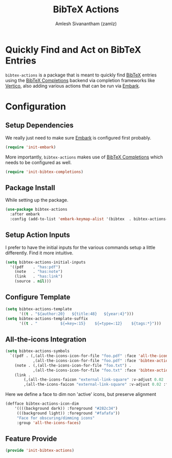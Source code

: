 :PROPERTIES:
:ID:       e84b4798-89bd-4bca-adb1-15878b6a8f50
:END:
#+TITLE: BibTeX Actions
#+AUTHOR: Amlesh Sivanantham (zamlz)
#+CREATED: [2021-05-20 Thu 19:43]
#+LAST_MODIFIED: [2021-10-14 Thu 16:27:28]
#+STARTUP: content
#+FILETAG: :config:emacs:

* Quickly Find and Act on BibTeX Entries

=bibtex-actions= is a package that is meant to quickly find [[id:60f90e10-9f05-45f1-8567-925e7dafcc95][BibTeX]] entries using the [[id:88776879-cbf7-449e-88cf-305cafd1a0c3][BibTeX Completions]] backend via completion frameworks like [[id:cc5f32f8-c334-448a-9970-08d037f2d83a][Vertico]], also adding various actions that can be run via [[id:7678cc2c-e9b1-4610-93e1-c6a0e1e4dd1d][Embark]].

* Configuration
:PROPERTIES:
:header-args:emacs-lisp: :tangle ~/.config/emacs/lisp/init-bibtex-actions.el :comments both :mkdirp yes
:END:

** Setup Dependencies

We really just need to make sure [[id:7678cc2c-e9b1-4610-93e1-c6a0e1e4dd1d][Embark]] is configured first probably.

#+begin_src emacs-lisp
(require 'init-embark)
#+end_src

More importantly, =bibtex-actions= makes use of [[id:88776879-cbf7-449e-88cf-305cafd1a0c3][BibTeX Completions]] which needs to be configured as well.

#+begin_src emacs-lisp
(require 'init-bibtex-completions)
#+end_src

** Package Install

While setting up the package.

#+begin_src emacs-lisp
(use-package bibtex-actions
  :after embark
  :config (add-to-list 'embark-keymap-alist '(bibtex  . bibtex-actions-map)))
#+end_src

** Setup Action Inputs
I prefer to have the initial inputs for the various commands setup a little differently. Find it more intuitive.

#+begin_src emacs-lisp
(setq bibtex-actions-initial-inputs
  '((pdf    . "has:pdf")
    (note   . "has:note")
    (link   . "has:link")
    (source . nil)))
#+end_src

** Configure Template

#+begin_src emacs-lisp
(setq bibtex-actions-template
      '((t . "${author:20}   ${title:48}   ${year:4}")))
(setq bibtex-actions-template-suffix
      '((t . "          ${=key=:15}    ${=type=:12}    ${tags:*}")))
#+end_src

** All-the-icons Integration

#+begin_src emacs-lisp
(setq bibtex-actions-symbols
  `((pdf . (,(all-the-icons-icon-for-file "foo.pdf" :face 'all-the-icons-dred) .
            ,(all-the-icons-icon-for-file "foo.pdf" :face 'bibtex-actions-icon-dim)))
    (note . (,(all-the-icons-icon-for-file "foo.txt") .
            ,(all-the-icons-icon-for-file "foo.txt" :face 'bibtex-actions-icon-dim)))
    (link .
        (,(all-the-icons-faicon "external-link-square" :v-adjust 0.02 :face 'all-the-icons-dpurple) .
        ,(all-the-icons-faicon "external-link-square" :v-adjust 0.02 :face 'bibtex-actions-icon-dim)))))
#+end_src

Here we define a face to dim non 'active' icons, but preserve alignment

#+begin_src emacs-lisp
(defface bibtex-actions-icon-dim
    '((((background dark)) :foreground "#282c34")
     (((background light)) :foreground "#fafafa"))
     "Face for obscuring/dimming icons"
     :group 'all-the-icons-faces)
#+end_src

** Feature Provide

#+begin_src emacs-lisp
(provide 'init-bibtex-actions)
#+end_src
